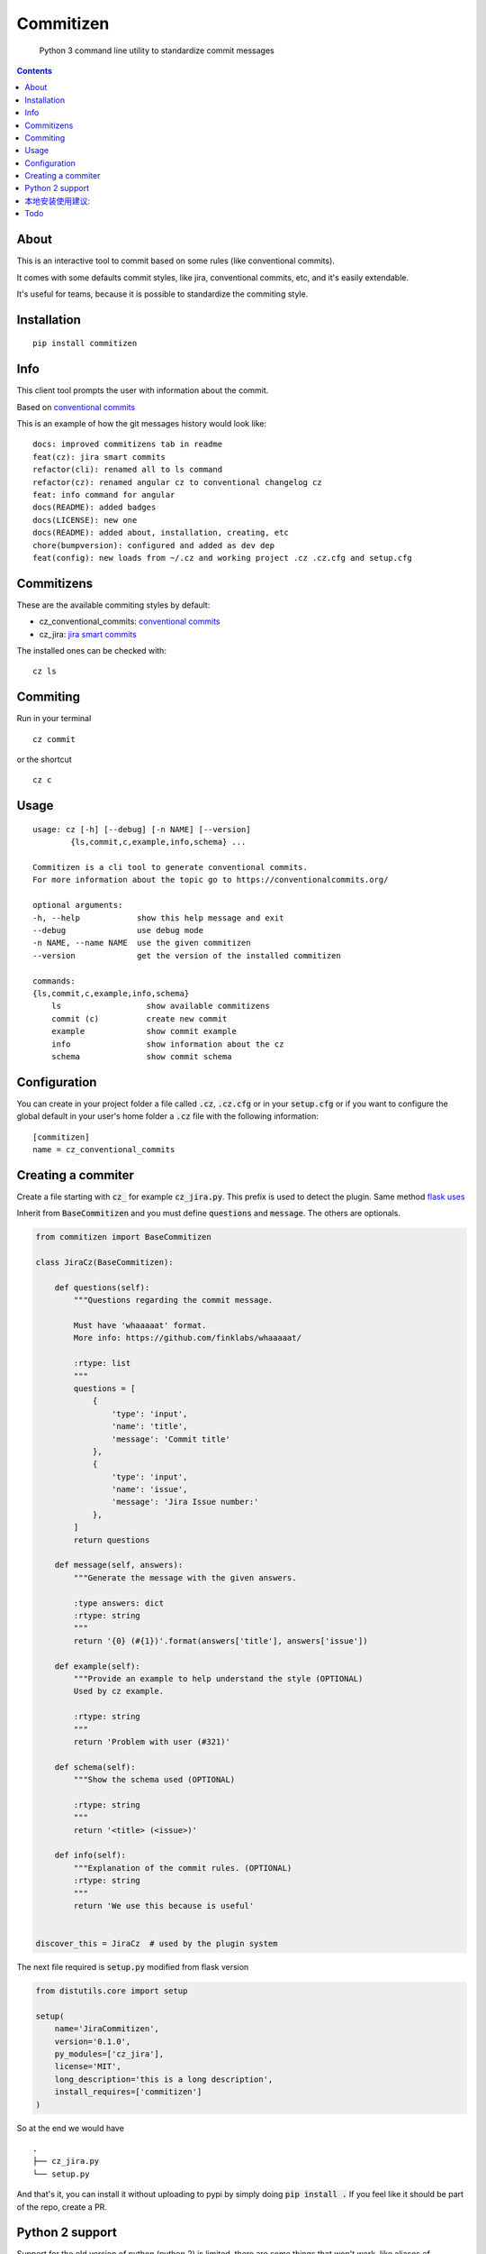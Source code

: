 =============
Commitizen
=============

    Python 3 command line utility to standardize commit messages


.. image:: https://img.shields.io/badge/Conventional%20Commits-1.0.0-yellow.svg?style=flat-square
    :alt: Conventional Commits
    :target: https://conventionalcommits.org

.. image:: https://img.shields.io/pypi/v/commitizen.svg?style=flat-square
    :alt: PyPI Package latest release
    :target: https://pypi.org/project/commitizen/

..  image:: https://img.shields.io/pypi/pyversions/commitizen.svg?style=flat-square
    :alt: Supported versions
    :target: https://pypi.org/project/commitizen/


.. contents::
    :depth: 2

About
==========

This is an interactive tool to commit based on some rules (like conventional commits).

It comes with some defaults commit styles, like jira, conventional commits, etc, and it's easily extendable.

It's useful for teams, because it is possible to standardize the commiting style.


Installation
=============

::

    pip install commitizen


Info
=======

This client tool prompts the user with information about the commit.

Based on `conventional commits <https://conventionalcommits.org/>`_

.. image:: docs/images/example.png
    :alt: Example running commitizen

This is an example of how the git messages history would look like:

::

    docs: improved commitizens tab in readme
    feat(cz): jira smart commits
    refactor(cli): renamed all to ls command
    refactor(cz): renamed angular cz to conventional changelog cz
    feat: info command for angular
    docs(README): added badges
    docs(LICENSE): new one
    docs(README): added about, installation, creating, etc
    chore(bumpversion): configured and added as dev dep
    feat(config): new loads from ~/.cz and working project .cz .cz.cfg and setup.cfg

Commitizens
===========

These are the available commiting styles by default:

* cz_conventional_commits: `conventional commits <https://conventionalcommits.org/>`_
* cz_jira: `jira smart commits <https://confluence.atlassian.com/fisheye/using-smart-commits-298976812.html>`_


The installed ones can be checked with:

::

    cz ls



Commiting
=========

Run in your terminal

::

    cz commit

or the shortcut

::

    cz c


Usage
=====

::

    usage: cz [-h] [--debug] [-n NAME] [--version]
            {ls,commit,c,example,info,schema} ...

    Commitizen is a cli tool to generate conventional commits.
    For more information about the topic go to https://conventionalcommits.org/

    optional arguments:
    -h, --help            show this help message and exit
    --debug               use debug mode
    -n NAME, --name NAME  use the given commitizen
    --version             get the version of the installed commitizen

    commands:
    {ls,commit,c,example,info,schema}
        ls                  show available commitizens
        commit (c)          create new commit
        example             show commit example
        info                show information about the cz
        schema              show commit schema


Configuration
==============

You can create in your project folder a file called :code:`.cz`, :code:`.cz.cfg` or in your :code:`setup.cfg`
or if you want to configure the global default in your user's home folder a :code:`.cz` file
with the following information:

::

    [commitizen]
    name = cz_conventional_commits


Creating a commiter
========================

Create a file starting with :code:`cz_` for example :code:`cz_jira.py`.
This prefix is used to detect the plugin. Same method `flask uses <http://flask.pocoo.org/docs/0.12/extensiondev/>`_

Inherit from :code:`BaseCommitizen` and you must define :code:`questions`
and :code:`message`. The others are optionals.


.. code-block:: python

    from commitizen import BaseCommitizen

    class JiraCz(BaseCommitizen):

        def questions(self):
            """Questions regarding the commit message.

            Must have 'whaaaaat' format.
            More info: https://github.com/finklabs/whaaaaat/

            :rtype: list
            """
            questions = [
                {
                    'type': 'input',
                    'name': 'title',
                    'message': 'Commit title'
                },
                {
                    'type': 'input',
                    'name': 'issue',
                    'message': 'Jira Issue number:'
                },
            ]
            return questions

        def message(self, answers):
            """Generate the message with the given answers.

            :type answers: dict
            :rtype: string
            """
            return '{0} (#{1})'.format(answers['title'], answers['issue'])

        def example(self):
            """Provide an example to help understand the style (OPTIONAL)
            Used by cz example.

            :rtype: string
            """
            return 'Problem with user (#321)'

        def schema(self):
            """Show the schema used (OPTIONAL)

            :rtype: string
            """
            return '<title> (<issue>)'

        def info(self):
            """Explanation of the commit rules. (OPTIONAL)
            :rtype: string
            """
            return 'We use this because is useful'


    discover_this = JiraCz  # used by the plugin system


The next file required is :code:`setup.py` modified from flask version

.. code-block:: python

    from distutils.core import setup

    setup(
        name='JiraCommitizen',
        version='0.1.0',
        py_modules=['cz_jira'],
        license='MIT',
        long_description='this is a long description',
        install_requires=['commitizen']
    )

So at the end we would have

::

    .
    ├── cz_jira.py
    └── setup.py

And that's it, you can install it without uploading to pypi by simply doing
:code:`pip install .` If you feel like it should be part of the repo, create a
PR.

Python 2 support
=================

Support for the old version of python (python 2) is limited, there are some
things that won't work, like aliases of commands, so, to commit run:

::

    cz commit


本地安装使用建议:
=================

::

    docs: improved commitizens tab in readme
    feat(cz): jira smart commits
    refactor(cli): renamed all to ls command
    refactor(cz): renamed angular cz to conventional changelog cz
    feat: info command for angular
    docs(README): added badges
    docs(LICENSE): new one
    docs(README): added about, installation, creating, etc
    chore(bumpversion): configured and added as dev dep
    feat(config): new loads from ~/.cz and working project .cz .cz.cfg and setup.cfg
    安装
    pip install -e git+ssh://git@git.gtapp.xyz/backend/g1/commitizen.git@v1.0.0#egg=commitizen
    添加 git 子命令
    git config --global alias.cz '!cz commit'
    以后需要 git commit 的地方使用下列命令替换
    git cz

    
::

    安装
    pip install -e git+ssh://git@git.gtapp.xyz/backend/g1/commitizen.git@v1.0.0#egg=commitizen
    添加 git 子命令
    git config --global alias.cz '!cz commit'
    以后需要 git commit 的地方使用下列命令替换
    git cz



Todo
====

- [ ] auto changelog integration
- [ ] tests
